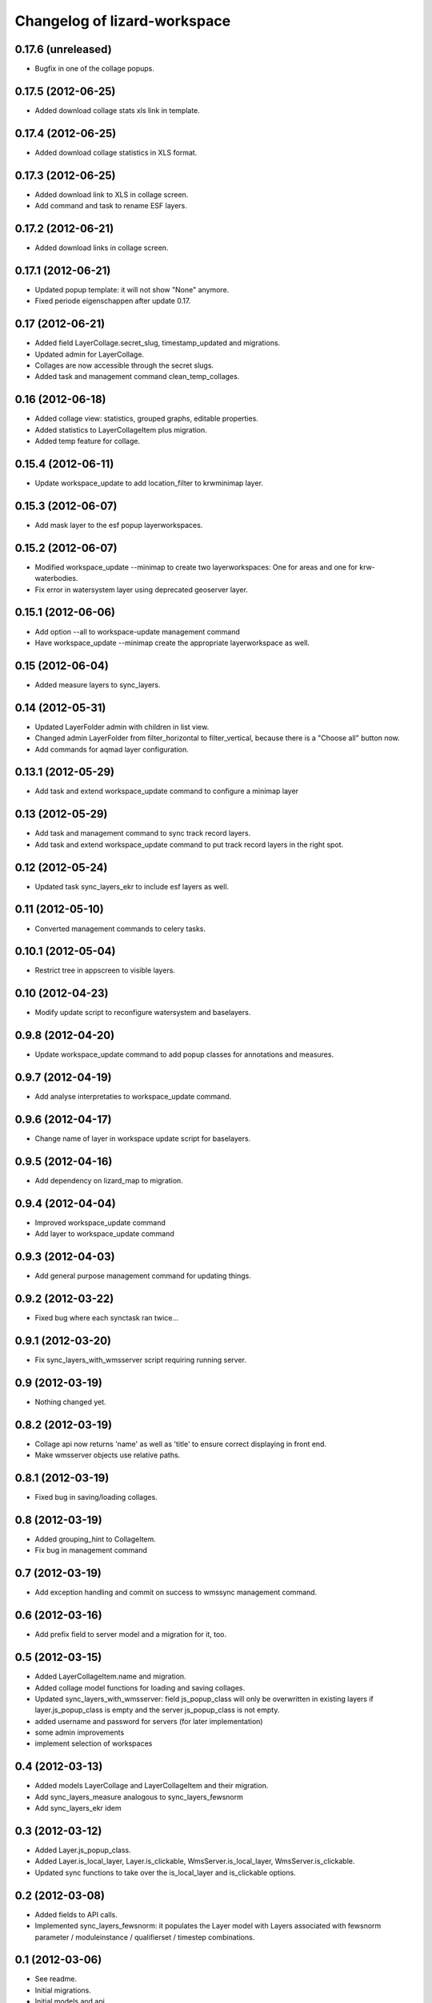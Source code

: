Changelog of lizard-workspace
===================================================


0.17.6 (unreleased)
-------------------

- Bugfix in one of the collage popups.


0.17.5 (2012-06-25)
-------------------

- Added download collage stats xls link in template.


0.17.4 (2012-06-25)
-------------------

- Added download collage statistics in XLS format.


0.17.3 (2012-06-25)
-------------------

- Added download link to XLS in collage screen.

- Add command and task to rename ESF layers.


0.17.2 (2012-06-21)
-------------------

- Added download links in collage screen.


0.17.1 (2012-06-21)
-------------------

- Updated popup template: it will not show "None" anymore.

- Fixed periode eigenschappen after update 0.17.


0.17 (2012-06-21)
-----------------

- Added field LayerCollage.secret_slug, timestamp_updated and migrations.

- Updated admin for LayerCollage.

- Collages are now accessible through the secret slugs.

- Added task and management command clean_temp_collages.


0.16 (2012-06-18)
-----------------

- Added collage view: statistics, grouped graphs, editable properties.

- Added statistics to LayerCollageItem plus migration.

- Added temp feature for collage.

0.15.4 (2012-06-11)
-------------------

- Update workspace_update to add location_filter to krwminimap layer.


0.15.3 (2012-06-07)
-------------------

- Add mask layer to the esf popup layerworkspaces.


0.15.2 (2012-06-07)
-------------------

- Modified workspace_update --minimap to create two layerworkspaces:
  One for areas and one for krw-waterbodies.

- Fix error in watersystem layer using deprecated geoserver layer.


0.15.1 (2012-06-06)
-------------------

- Add option --all to workspace-update management command

- Have workspace_update --minimap create the appropriate
  layerworkspace as well.


0.15 (2012-06-04)
-----------------

- Added measure layers to sync_layers.


0.14 (2012-05-31)
-----------------

- Updated LayerFolder admin with children in list view.

- Changed admin LayerFolder from filter_horizontal to filter_vertical,
  because there is a "Choose all" button now.

- Add commands for aqmad layer configuration.


0.13.1 (2012-05-29)
-------------------

- Add task and extend workspace_update command to configure a minimap layer


0.13 (2012-05-29)
-----------------

- Add task and management command to sync track record layers.

- Add task and extend workspace_update command to put track record layers
  in the right spot.



0.12 (2012-05-24)
-----------------

- Updated task sync_layers_ekr to include esf layers as well.


0.11 (2012-05-10)
-----------------

- Converted management commands to celery tasks.


0.10.1 (2012-05-04)
-------------------

- Restrict tree in appscreen to visible layers.


0.10 (2012-04-23)
-----------------

- Modify update script to reconfigure watersystem and baselayers.


0.9.8 (2012-04-20)
------------------

- Update workspace_update command to add popup classes for
  annotations and measures.


0.9.7 (2012-04-19)
------------------

- Add analyse interpretaties to workspace_update command.


0.9.6 (2012-04-17)
------------------

- Change name of layer in workspace update script for baselayers.


0.9.5 (2012-04-16)
------------------

- Add dependency on lizard_map to migration.


0.9.4 (2012-04-04)
------------------

- Improved workspace_update command
- Add layer to workspace_update command


0.9.3 (2012-04-03)
------------------

- Add general purpose management command for updating things.


0.9.2 (2012-03-22)
------------------

- Fixed bug where each synctask ran twice...


0.9.1 (2012-03-20)
------------------

- Fix sync_layers_with_wmsserver script requiring running server.


0.9 (2012-03-19)
----------------

- Nothing changed yet.


0.8.2 (2012-03-19)
------------------

- Collage api now returns 'name' as well as 'title' to ensure correct
  displaying in front end.
- Make wmsserver objects use relative paths.


0.8.1 (2012-03-19)
------------------

- Fixed bug in saving/loading collages.


0.8 (2012-03-19)
----------------

- Added grouping_hint to CollageItem.
- Fix bug in management command


0.7 (2012-03-19)
----------------

- Add exception handling and commit on success to wmssync management command.


0.6 (2012-03-16)
----------------

- Add prefix field to server model and a migration for it, too.


0.5 (2012-03-15)
----------------

- Added LayerCollageItem.name and migration.

- Added collage model functions for loading and saving collages.

- Updated sync_layers_with_wmsserver: field js_popup_class will only
  be overwritten in existing layers if layer.js_popup_class is empty
  and the server js_popup_class is not empty.

- added username and password for servers (for later implementation)

- some admin improvements

- implement selection of workspaces


0.4 (2012-03-13)
----------------

- Added models LayerCollage and LayerCollageItem and their migration.
- Add sync_layers_measure analogous to sync_layers_fewsnorm
- Add sync_layers_ekr idem


0.3 (2012-03-12)
----------------

- Added Layer.js_popup_class.

- Added Layer.is_local_layer, Layer.is_clickable,
  WmsServer.is_local_layer, WmsServer.is_clickable.

- Updated sync functions to take over the is_local_layer and
  is_clickable options.


0.2 (2012-03-08)
----------------

- Added fields to API calls.

- Implemented sync_layers_fewsnorm: it populates the Layer model with
  Layers associated with fewsnorm parameter / moduleinstance /
  qualifierset / timestep combinations.


0.1 (2012-03-06)
----------------

- See readme.

- Initial migrations.

- Initial models and api.

- Initial library skeleton created by nensskel.  [Jack Ha]
